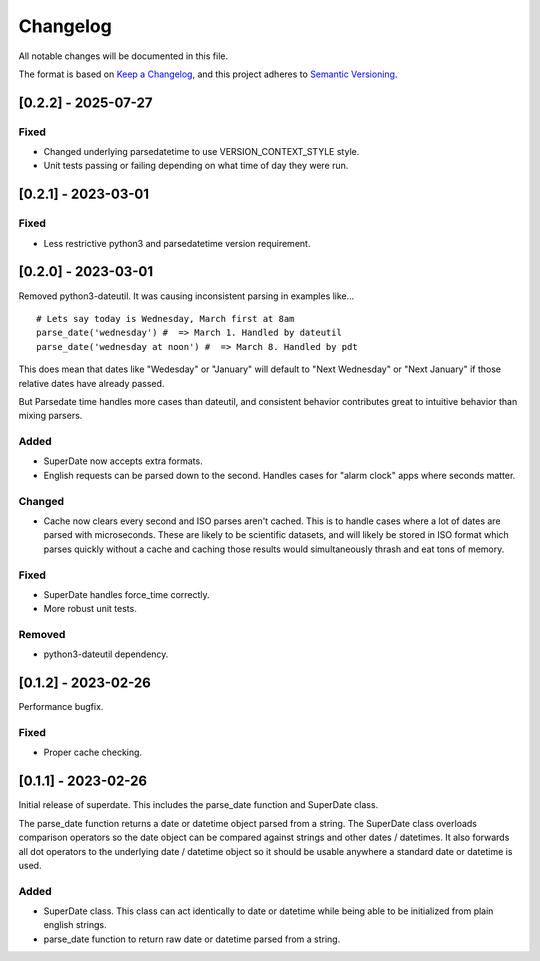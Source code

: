 ===========
 Changelog
===========
All notable changes will be documented in this file.

The format is based on `Keep a Changelog <https://keepachangelog.com/en/1.0.0/>`_,
and this project adheres to `Semantic Versioning <https://semver.org/spec/v2.0.0.html>`_.

[0.2.2] - 2025-07-27
====================

Fixed
-----
- Changed underlying parsedatetime to use VERSION_CONTEXT_STYLE style.
- Unit tests passing or failing depending on what time of day they were run.

[0.2.1] - 2023-03-01
====================

Fixed
-----
- Less restrictive python3 and parsedatetime version requirement.

[0.2.0] - 2023-03-01
====================

Removed python3-dateutil. It was causing inconsistent parsing in examples
like...

::

     # Lets say today is Wednesday, March first at 8am
     parse_date('wednesday') #  => March 1. Handled by dateutil
     parse_date('wednesday at noon') #  => March 8. Handled by pdt

This does mean that dates like "Wedesday" or "January" will default to
"Next Wednesday" or "Next January" if those relative dates have already
passed.

But Parsedate time handles more cases than dateutil, and consistent behavior
contributes great to intuitive behavior than mixing parsers.

Added
-----
- SuperDate now accepts extra formats.
- English requests can be parsed down to the second. Handles cases for
  "alarm clock" apps where seconds matter.

Changed
-------
- Cache now clears every second and ISO parses aren't cached. This is to
  handle cases where a lot of dates are parsed with microseconds. These are
  likely to be scientific datasets, and will likely be stored in ISO format
  which parses quickly without a cache and caching those results would
  simultaneously thrash and eat tons of memory.

Fixed
-----
- SuperDate handles force_time correctly.
- More robust unit tests.

Removed
-------
- python3-dateutil dependency.

[0.1.2] - 2023-02-26
====================
Performance bugfix.

Fixed
-----
- Proper cache checking.

[0.1.1] - 2023-02-26
====================
Initial release of superdate. This includes the parse_date function and
SuperDate class.

The parse_date function returns a date or datetime object parsed from
a string. The SuperDate class overloads comparison operators so the
date object can be compared against strings and other dates / datetimes.
It also forwards all dot operators to the underlying date / datetime
object so it should be usable anywhere a standard date or datetime is used.

Added
-----
- SuperDate class. This class can act identically to date or datetime
  while being able to be initialized from plain english strings.
- parse_date function to return raw date or datetime parsed from a string.
